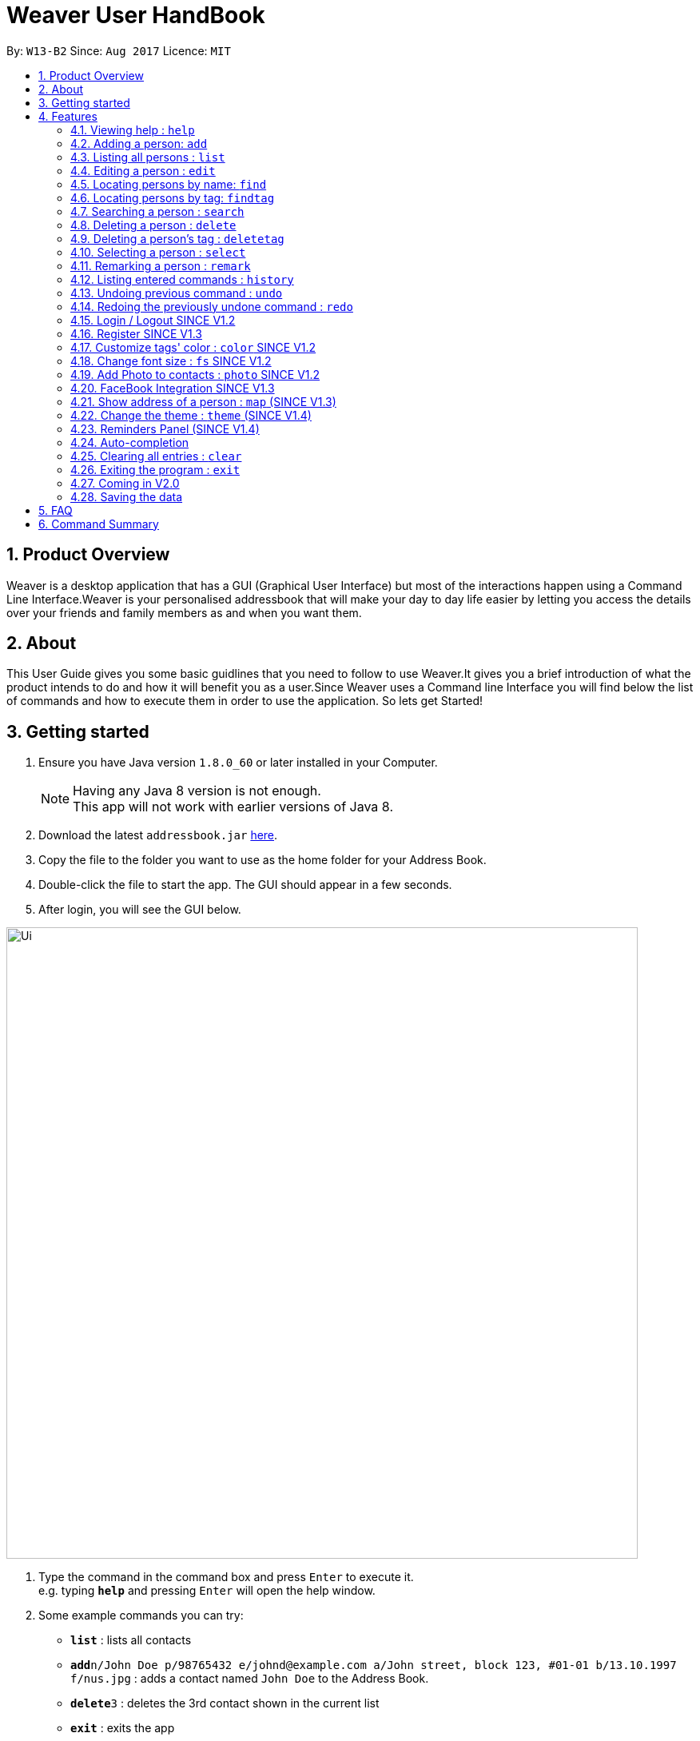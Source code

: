 = Weaver User HandBook
:toc:
:toc-title:
:toc-placement: preamble
:sectnums:
:imagesDir: images
:stylesDir: stylesheets
:experimental:
ifdef::env-github[]
:tip-caption: :bulb:
:note-caption: :information_source:
endif::[]
:repoURL: https://github.com/se-edu/addressbook-level4

By: `W13-B2`      Since: `Aug 2017`      Licence: `MIT`


== Product Overview

Weaver is a desktop application that has a GUI (Graphical User Interface) but most of the interactions happen using
a Command Line Interface.Weaver is your personalised addressbook that will make your day to day life easier by letting
you access the details over your friends and family members as and when you want them.

== About

This User Guide gives you some basic guidlines that you need to follow to use Weaver.It gives you a brief introduction
of what the product intends to do and how it will benefit you as a user.Since Weaver uses a Command line Interface
you will find below the list of commands and how to execute them in order to use the application.
So lets get Started! +

== Getting started

.  Ensure you have Java version `1.8.0_60` or later installed in your Computer.
+
[NOTE]
Having any Java 8 version is not enough. +
This app will not work with earlier versions of Java 8.
+
.  Download the latest `addressbook.jar` link:{repoURL}/releases[here].
.  Copy the file to the folder you want to use as the home folder for your Address Book.
.  Double-click the file to start the app. The GUI should appear in a few seconds.
+


. After login, you will see the GUI below.

image::Ui.png[width="790"]

.  Type the command in the command box and press kbd:[Enter] to execute it. +
e.g. typing *`help`* and pressing kbd:[Enter] will open the help window.
.  Some example commands you can try:

* *`list`* : lists all contacts
* **`add`**`n/John Doe p/98765432 e/johnd@example.com a/John street, block 123, #01-01 b/13.10.1997 f/nus.jpg` : adds a contact named `John Doe` to the Address Book.
* **`delete`**`3` : deletes the 3rd contact shown in the current list
* *`exit`* : exits the app
* *`photo`* : Add a photo to a person

.  Refer to the link:#features[Features] section below for details of each command.

== Features

====
*Command Format*

* Words in `UPPER_CASE` are the parameters to be supplied by the user e.g. in `add n/NAME`, `NAME` is a parameter which can be used as `add n/John Doe`.
* Items in square brackets are optional e.g `n/NAME [t/TAG]` can be used as `n/John Doe t/friend` or as `n/John Doe`.
* Items with `…`​ after them can be used multiple times including zero times e.g. `[t/TAG]...` can be used as `{nbsp}` (i.e. 0 times), `t/friend`, `t/friend t/family` etc.
* Parameters can be in any order e.g. if the command specifies `n/NAME p/PHONE_NUMBER`, `p/PHONE_NUMBER n/NAME` is also acceptable.
====

=== Viewing help : `help`

Format: `help`

=== Adding a person: `add`

Adds a person to the address book +
Format: `add n/NAME p/PHONE_NUMBER e/EMAIL a/ADDRESS b/DATE_OF_BIRTH r/MODNAME/MODTYPE/MODNUM f/FILE_PATH [t/TAG]...`

[TIP]
A person can have any number of tags (including 0).
Minimum requirement of the fields are NAME, PHONE, EMAIL.

Examples:

* `add n/John Doe p/98765432 e/johnd@example.com a/John street, block 123, #01-01 b/13.10.1997 f//Users/ronaklakhotia/Desktop/Ronak.jpeg r/CS2103T/SEC/1 u/joh.doe`
* `add n/Betsy Crowe t/friend e/betsycrowe@example.com a/Newgate Prison p/1234567 b/13.10.1997 f/nus.jpg t/criminal`
* `add n/John Doe p/98765432 e/johnd@example.com`

=== Listing all persons : `list`

Shows a list of all persons in the address book. +
Format: `list`

=== Editing a person : `edit`

Edits an existing person in the address book. +
Format: `edit INDEX [n/NAME] [p/PHONE] [e/EMAIL] [a/ADDRESS] [b/DATE_OF_BIRTH] [r/MODNAME/MODTYPE/MODNUM] [t/TAG]...`

****
* Edits the person at the specified `INDEX`. The index refers to the index number shown in the last person listing. The index *must be a positive integer* 1, 2, 3, ...
* At least one of the optional fields must be provided.
* Existing values will be updated to the input values.
* When editing tags, the existing tags of the person will be removed i.e adding of tags is not cumulative.
* You can remove all the person's tags by typing `t/` without specifying any tags after it.
****

Examples:

* `edit 1 p/91234567 e/johndoe@example.com` +
Edits the phone number and email address of the 1st person to be `91234567` and `johndoe@example.com` respectively.
* `edit 2 n/Betsy Crower t/` +
Edits the name of the 2nd person to be `Betsy Crower` and clears all existing tags.

=== Locating persons by name: `find`

Finds persons whose names contain any of the given keywords. +
Format: `find KEYWORD [MORE_KEYWORDS]`

****
* The search is case insensitive. e.g `hans` will match `Hans`
* The order of the keywords does not matter. e.g. `Hans Bo` will match `Bo Hans`
* Only the name is searched.
* Only full words will be matched e.g. `Han` will not match `Hans`
* Persons matching at least one keyword will be returned (i.e. `OR` search). e.g. `Hans Bo` will return `Hans Gruber`, `Bo Yang`
****

Examples:

* `find John` +
Returns `john` and `John Doe`
* `find Betsy Tim John` +
Returns any person having names `Betsy`, `Tim`, or `John`

=== Locating persons by tag: `findtag`

Finds persons whose tags contain any of the given keywords. +
Format: `findtag KEYWORD [MORE_KEYWORDS]`

[TIP]
Make sure there are no whitespaces between `find` and `tag`!

****
* Given three people with tags: `John Doe t/Friends`, `Hans Gruber t/Friends`, and `Bo Yang t/Colleagues`
* The search is case insensitive. e.g `friends` will match `Friends`
* All the tags are searched.
* Only full words will be matched e.g. `Friend` will not match `Friends`
* Persons matching at least one keyword will be returned (i.e. `OR` search). e.g. `friends` will return `John Doe`, `Hans Gruber`
****

Examples:

* `findtag friends` +
Returns `John Doe` and `Hans Gruber`
* `findtag friends colleagues` +
Returns any person having tags `Friends` or `Colleagues`

image::Search.png[width="600"]

=== Searching a person : `search`

Lists persons with the given name and Date Of Birth.
Format: `search NAME DATE_OF_BIRTH`


****
* The search is case-insensitive. e.g `hans` will match `Hans`
* The order of keywords matter. e.g. in `search Hans 13.10.1997` Hans and 13.10.1997 cannot be interchanged
* Only full words will be matched e.g. `Han` will not match `Hans`
* Persons matching both name and Date Of Birth will be returned.
****

Examples:

* `search John 13.10.1997` +
Returns persons with name `John` and Date of Birth `13.10.1997`.

=== Deleting a person : `delete`

Deletes the specified person from the address book. +
Format: `delete INDEX`

****
* Deletes the person at the specified `INDEX`.
* The index refers to the index number shown in the most recent listing.
* The index *must be a positive integer* 1, 2, 3, ...
****

Examples:

* `list` +
`delete 2` +
Deletes the 2nd person in the address book.
* `find Betsy` +
`delete 1` +
Deletes the 1st person in the results of the `find` command.

=== Deleting a person's tag : `deletetag`

Deletes the tag(s) of an existing person in the address book. +
Format: `deletetag INDEX [t/TAG]...`

****
* Deletes the tag of the person at the specified `INDEX`. The index refers to the index number shown in the last person listing. The index *must be a positive integer* 1, 2, 3, ...
* The search is case insensitive. e.g `friends` will match `Friends`
* Only full words will be matched e.g. `Friend` will not match `Friends`
* At least one of the tag fields must be provided.
****

Examples:

* `deletetag 1 t/friends` +
Deletes the tag `friends` from the person index `1`.
* `deletetag 2 t/friends t/colleagues` +
Deletes the tag `friends` and `colleagues` from the person index `2`.

[TIP]
You can remove all the person's tags by typing `edit INDEX t/` without specifying any tags after it.
Refer to the link:#edit[Edit] section above for more details.

=== Selecting a person : `select`

Selects the person identified by the index number used in the last person listing. +
Format: `select INDEX`

****
* Selects the person and loads the Google search page the person at the specified `INDEX`.
* The index refers to the index number shown in the most recent listing.
* The index *must be a positive integer* `1, 2, 3, ...`
****

Examples:

* `list` +
`select 2` +
Selects the 2nd person in the address book.
* `find Betsy` +
`select 1` +
Selects the 1st person in the results of the `find` command.

=== Remarking a person : `remark`

Remarks the person identified by the index number. +
Format: `remark INDEX /r REMARK`

****
* Remarks a person's module information identified by the index number.
* The content of remark should be in the format MODNAME/MODTYPE/GROUPNUM(Integer).
* All info shuold coexist in nusmods. This app dont check the validity of the module information.
****

Examples:

* `list` +
`remark 2 /r CS2104/LEC/1` +
Remarks the 2nd person's module information as CS2104/LEC/1.


=== Listing entered commands : `history`

Lists all the commands that you have entered in reverse chronological order. +
Format: `history`

[NOTE]
====
Pressing the kbd:[&uarr;] and kbd:[&darr;] arrows will display the previous and next input respectively in the command box.
====

// tag::undoredo[]
=== Undoing previous command : `undo`

Restores the address book to the state before the previous _undoable_ command was executed. +
Format: `undo`

[NOTE]
====
Undoable commands: those commands that modify the address book's content (`add`, `delete`, `edit` and `clear`).
====

Examples:

* `delete 1` +
`list` +
`undo` (reverses the `delete 1` command) +

* `select 1` +
`list` +
`undo` +
The `undo` command fails as there are no undoable commands executed previously.

* `delete 1` +
`clear` +
`undo` (reverses the `clear` command) +
`undo` (reverses the `delete 1` command) +

=== Redoing the previously undone command : `redo`

Reverses the most recent `undo` command. +
Format: `redo`

Examples:

* `delete 1` +
`undo` (reverses the `delete 1` command) +
`redo` (reapplies the `delete 1` command) +

* `delete 1` +
`redo` +
The `redo` command fails as there are no `undo` commands executed previously.

* `delete 1` +
`clear` +
`undo` (reverses the `clear` command) +
`undo` (reverses the `delete 1` command) +
`redo` (reapplies the `delete 1` command) +
`redo` (reapplies the `clear` command) +
// end::undoredo[]

*SINCE V1.2*

=== Login / Logout SINCE V1.2

Users now can login using valid accounts. And their files are seperated.

To logout, just click logout in the "file - > logout" button.

=== Register SINCE V1.3

Users now can register new valid accounts.

The new account's username must be different from all previous ones.


=== Customize tags' color : `color` SINCE V1.2

Change the color of one or more than one tags. +
Format: `color [c/COLOR] [t/TAG]...`
****
* The default color of tags is "orange".
* You can change the color of more than one tag at a time
* The colors supported are: "red", "blue", "green", "teal", "aqua", "black", "gray", "lime", "maroon", "navy","orange", "purple", "silver", "olive","white", "yellow" and "transparent"
* You cannot change the color of a non existing tag.
****

Examples:

* `color c/red t/friends`

* `color c/red t/friends t/family t/colleagues`

* `color t/friend c/invalid_color` +
The `color` command fails as `invalid_color` is not supported.

* `color t/not_existing_tag c/yellow` +
The `color` command fails as `not_existing_tag` does not exit in current database.

=== Change font size : `fs` SINCE V1.2

Change the font size of the entire application +
Format: `fs [FONT SIZE]` or `fs [+/-]`
****
* The available font sizes are: xs(extra small), s(small), m(medium), l(large), xl(extra large).
* The default font size is m.
* The font size changed will be auto stored.
* You can increase (or decrease) the font size by pressing the "+" (or "-") button in the right top corner.
****

Examples:

* `fs xl`

* `fs s`

* `fs +`

* `fs -` +

=== Add Photo to contacts : `photo` SINCE V1.2 +

image::MockUp.png[width="790"]

** Adds a Display picture to the contact.The image file must be present in your PC. +

** Each person in your contact list can have atmost one display picture. +

** You can change the display picture of a person by specifying the filepath of another image. +

** The person must have a display picture for the delete operation to work else Weaver will notify you that the
delete operation is not valid. +

** Once the Image is set and the file is then removed from the specified directory, Weaver will no longer display the picture. +

e.g. `Photo 1 /Users/ronaklakhotia/Desktop/Ronak.jpeg` adds the image `Ronak.jpg` to the contact with
index 1 in the address book.

*Different Scenarios* :
****
1) Incorrect File entered - e.g `Photo 1 /Users/ronaklakhotia/Ronak.jpeg`
If the file is not present in the specified path, a prompt will be displayed to enter the correct path of the image.

2) Delete an existing File - +
Command - `Photo 1 Delete` +
this will delete the photo attached with the person at index 1.
****



=== FaceBook Integration SINCE V1.3

Helps you view the profile page of a person in your contact list. +

** The index of the person must be valid. +

** The person must have the username he/she uses on Facebook. +

** You will have to log in to your own account before you view the profile page of the person. +

Command Format - `Facebook [INDEX] +

e.g. - `facebook 1` +

If the person does not have a facebook account or the username is not entered in Weaver,you will be notified by Weaver.

image::facebook.png[width="790"]

=== Show address of a person : `map` (SINCE V1.3)

Shows the address of a person in Google Map in the browser panel.+

Format: `map INDEX`
****
* Selects the person and loads the Google Map showing address of the person at the specified `INDEX`.
* The index refers to the index number shown in the most recent listing.
* The index *must be a positive integer* `1, 2, 3, ...`
* You can also view the address by clicking the address panel of a person.
****

Examples:

* `map 1`

* `map 2`

=== Change the theme : `theme` (SINCE V1.4)

Changes the theme of entire application. +

Format: `theme [THEME]`
****
* Supported themes are: dark, bright
* The default theme is bright
* You can also change the theme via theme button
****

Examples:

* `theme dark`

* `theme bright`


=== Reminders Panel (SINCE V1.4) +

Have you ever felt the need to be constantly reminded of your daily assignments.Fret not!Weaver helps you keep up to
date with your daily school assignments.Just add your reminders using a single command and weaver will display your
reminders with a image depicting the priority level of that assignment.That way, you can keep scrolling through your
reminders panel when you open the application and be aware of the upcoming tasks.


==== There are three basic commands. +

** Add a reminder to your list. +
Command Format - `Reminder g/DETAILS p/PRIORITY OF TASK d/DUEDATE +
e.g. `Reminder g/CS2103T Assignment p/High d/12.11.2017` +

** Remove a reminder from your list. +
Command Format - `Remove [INDEX OF REMINDER]` +
e.g. `Remove 1` +

** Change an existing reminder. +
Command Format - `Change d/13.11.1997` +
The above command will change the due date of the reminder to the new date. +

=== Auto-completion

Auto-complete your commands by providing suggestions. +

image::autocompletion.png[width="790"]

Type any letters to get some suggestions on what command to use.

=== Clearing all entries : `clear`

Clears all entries from the address book. +

Format: `clear` +

A clear confirmation will pop-up to reaffirm your clear command in the event of accidental clearing. +

image::clearconfirmation.png[width="790"]

By default, you will be able to confirm clearing by pressing `ENTER` on the keyboard, or clicking `OK`.

Otherwise, you can cancel by highlighting the `Cancel` button with the keyboard followed by the `SPACE` button.
Alternatively, you can also click the `X` button or the `Cancel` button. +

[TIP]
To interact solely with the keyboard, make your selection and press `SPACE` instead of `ENTER`!

=== Exiting the program : `exit`

Exits the program. +
Format: `exit`

=== Coming in V2.0

image::EmailThem.png[width="600"]

* Add a notification system to notify users about upcoming birthdays +
* Send Email Intents to contacts +
* Social Integration +
* Have a favourites list +
* Be able to view contacts frequently viewed +

=== Saving the data

Address book data are saved in the hard disk automatically after any command that changes the data. +
There is no need to save manually.

== FAQ

*Q*: How do I transfer my data to another Computer? +
*A*: Install the app in the other computer and overwrite the empty data file it creates with the file that contains the data of your previous Address Book folder.

== Command Summary

* *Add* `add n/NAME p/PHONE_NUMBER e/EMAIL a/ADDRESS b/DATE_OF_BIRTH [t/TAG]...` +
e.g. `add n/James Ho p/22224444 e/jamesho@example.com a/123, Clementi Rd, 1234665 b/13.10.1997 f/ t/friend t/colleague`
* *Clear* : `clear`
* *Delete* : `delete INDEX` +
e.g. `delete 3`
* *Delete Person's Tags* : `delete/t INDEX [t/TAG]...` +
e.g. `delete/t 3 t/colleagues`
* *Edit* : `edit INDEX [n/NAME] [p/PHONE_NUMBER] [e/EMAIL] [a/ADDRESS] [b/DATE_OF_BIRTH] [t/TAG]...` +
e.g. `edit 2 n/James Lee e/jameslee@example.com`
* *Find* : `find KEYWORD [MORE_KEYWORDS]` +
e.g. `find James Jake`
* *Find by Tags* : `find/t KEYWORD [MORE_KEYWORDS]` +
e.g. `find/t friends family`
* *Customize tag color* : `color c/[COLOR] t/[TAG] t/[TAG] t/[MORE_TAGS]` +
e.g. `color c/red t/friend t/family`
* *Change font size* : `fs [FONT SIZE]` or  `fs +/-` +
e.g. `fs xs` `fs +` `fs -`
* *List* : `list`
* *Help* : `help`
* *Select* : `select INDEX` +
e.g.`select 2`
* *Change theme* : `theme [THEME]` +
e.g.`theme bright`
* *Show address in map* : `map INDEX` +
e.g.`map 2`
* *History* : `history`
* *Undo* : `undo`
* *Redo* : `redo`
* *Facebook* : `facebook` +
e.g. `facebook 1`
* *Photo Index FilePath* : photo [Index] [FilePath] +
e.g. `photo 1 /Users/ronaklakhotia/Desktop/Ronak.jpeg`
